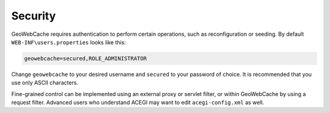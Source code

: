 .. _configuration.security:

Security
--------

GeoWebCache requires authentication to perform certain operations, such as reconfiguration or seeding. By default ``WEB-INF\users.properties`` looks like this:

.. code-block:: c

   geowebcache=secured,ROLE_ADMINISTRATOR


Change ``geowebcache`` to your desired username and ``secured`` to your password of choice. It is recommended that you use only ASCII characters.

Fine-grained control can be implemented using an external proxy or servlet filter, or within GeoWebCache by using a request filter. Advanced users who understand ACEGI may want to edit ``acegi-config.xml`` as well.
